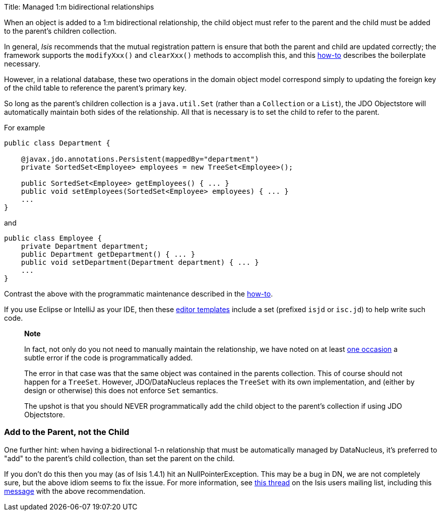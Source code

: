 Title: Managed 1:m bidirectional relationships

When an object is added to a 1:m bidirectional relationship, the child object must refer to the parent and the child must be added to the parent's children collection.

In general, _Isis_ recommends that the mutual registration pattern is ensure that both the parent and child are updated correctly; the framework supports the `modifyXxx()` and `clearXxx()` methods to accomplish this, and this link:../../../more-advanced-topics/how-to-04-060-How-to-set-up-and-maintain-bidirectional-relationships.html[how-to] describes the boilerplate necessary. 

However, in a relational database, these two operations in the domain object model correspond simply to updating the foreign key of the child table to reference the parent's primary key.

So long as the parent's children collection is a `java.util.Set` (rather than a `Collection` or a `List`), the JDO Objectstore will automatically maintain both sides of the relationship. All that is necessary is to set the child to refer to the parent.

For example

[source]
----
public class Department {

    @javax.jdo.annotations.Persistent(mappedBy="department")
    private SortedSet<Employee> employees = new TreeSet<Employee>();

    public SortedSet<Employee> getEmployees() { ... }
    public void setEmployees(SortedSet<Employee> employees) { ... }
    ...
}
----

and

[source]
----
public class Employee {
    private Department department;
    public Department getDepartment() { ... }
    public void setDepartment(Department department) { ... }
    ...
}
----

Contrast the above with the programmatic maintenance described in the link:../../../more-advanced-topics/how-to-04-060-How-to-set-up-and-maintain-bidirectional-relationships.html[how-to].

If you use Eclipse or IntelliJ as your IDE, then these link:../../../intro/resources/editor-templates.html[editor templates] include a set (prefixed `isjd` or `isc.jd`) to help write such code.

____

*Note*

In fact, not only do you not need to manually maintain the relationship, we have noted on at least http://markmail.org/message/agnwmzocvdfht32f[one occasion] a subtle error if the code is programmatically added.

The error in that case was that the same object was contained in the parents collection. This of course should not happen for a `TreeSet`. However, JDO/DataNucleus replaces the `TreeSet` with its own implementation, and (either by design or otherwise) this does not enforce `Set` semantics.

The upshot is that you should NEVER programmatically add the child object to the parent's collection if using JDO Objectstore.

____

=== Add to the Parent, not the Child

One further hint: when having a bidirectional 1-n relationship that must be automatically managed by DataNucleus, it's preferred to "add" to the parent's child collection, than set the parent on the child.

If you don't do this then you may (as of Isis 1.4.1) hit an NullPointerException. This may be a bug in DN, we are not completely sure, but the above idiom seems to fix the issue. For more information, see http://isis.markmail.org/thread/ipu2lzqqikqdglox[this thread] on the Isis users mailing list, including this http://markmail.org/message/hblptpw675mlw723[message] with the above recommendation.